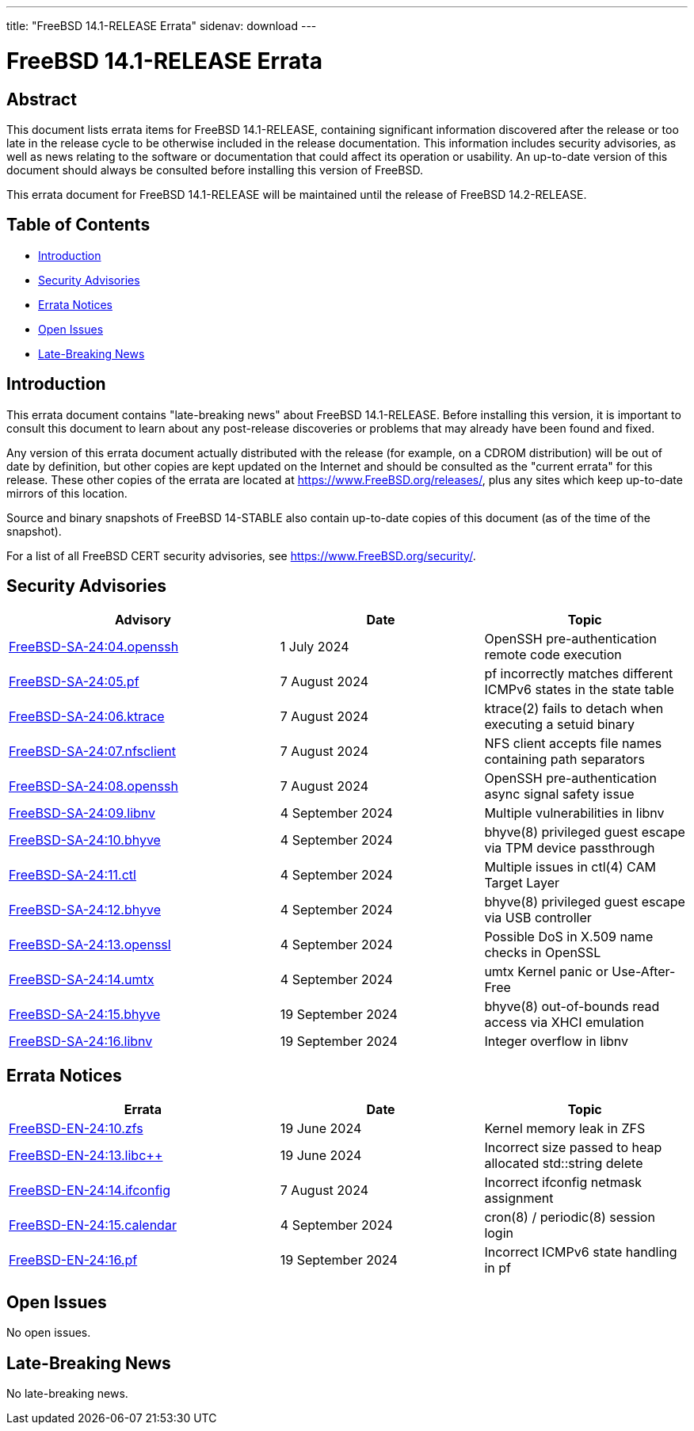 ---
title: "FreeBSD 14.1-RELEASE Errata"
sidenav: download
---

:release: 14.1-RELEASE
:releaseNext: 14.2-RELEASE
:releaseBranch: 14-STABLE

= FreeBSD {release} Errata

== Abstract

This document lists errata items for FreeBSD {release}, containing significant information discovered after the release or too late in the release cycle to be otherwise included in the release documentation.
This information includes security advisories, as well as news relating to the software or documentation that could affect its operation or usability.
An up-to-date version of this document should always be consulted before installing this version of FreeBSD.

This errata document for FreeBSD {release} will be maintained until the release of FreeBSD {releaseNext}.

== Table of Contents

* <<intro,Introduction>>
* <<security,Security Advisories>>
* <<errata,Errata Notices>>
* <<open-issues,Open Issues>>
* <<late-news,Late-Breaking News>>

[[intro]]
== Introduction

This errata document contains "late-breaking news" about FreeBSD {release}.
Before installing this version, it is important to consult this document to learn about any post-release discoveries or problems that may already have been found and fixed.

Any version of this errata document actually distributed with the release (for example, on a CDROM distribution) will be out of date by definition, but other copies are kept updated on the Internet and should be consulted as the "current errata" for this release.
These other copies of the errata are located at https://www.FreeBSD.org/releases/, plus any sites which keep up-to-date mirrors of this location.

Source and binary snapshots of FreeBSD {releaseBranch} also contain up-to-date copies of this document (as of the time of the snapshot).

For a list of all FreeBSD CERT security advisories, see https://www.FreeBSD.org/security/.

[[security]]
== Security Advisories

[width="100%",cols="40%,30%,30%",options="header",]
|===
|Advisory |Date |Topic
|link:https://www.FreeBSD.org/security/advisories/FreeBSD-SA-24:04.openssh.asc[FreeBSD-SA-24:04.openssh] |1 July 2024 |OpenSSH pre-authentication remote code execution
|link:https://www.FreeBSD.org/security/advisories/FreeBSD-SA-24:05.pf.asc[FreeBSD-SA-24:05.pf] |7 August 2024 |pf incorrectly matches different ICMPv6 states in the state table
|link:https://www.FreeBSD.org/security/advisories/FreeBSD-SA-24:06.ktrace.asc[FreeBSD-SA-24:06.ktrace] |7 August 2024 |ktrace(2) fails to detach when executing a setuid binary
|link:https://www.FreeBSD.org/security/advisories/FreeBSD-SA-24:07.nfsclient.asc[FreeBSD-SA-24:07.nfsclient] |7 August 2024 |NFS client accepts file names containing path separators
|link:https://www.FreeBSD.org/security/advisories/FreeBSD-SA-24:08.openssh.asc[FreeBSD-SA-24:08.openssh] |7 August 2024 |OpenSSH pre-authentication async signal safety issue
|link:https://www.FreeBSD.org/security/advisories/FreeBSD-SA-24:09.libnv.asc[FreeBSD-SA-24:09.libnv] |4 September 2024 |Multiple vulnerabilities in libnv
|link:https://www.FreeBSD.org/security/advisories/FreeBSD-SA-24:10.bhyve.asc[FreeBSD-SA-24:10.bhyve] |4 September 2024 |bhyve(8) privileged guest escape via TPM device passthrough
|link:https://www.FreeBSD.org/security/advisories/FreeBSD-SA-24:11.ctl.asc[FreeBSD-SA-24:11.ctl] |4 September 2024 |Multiple issues in ctl(4) CAM Target Layer
|link:https://www.FreeBSD.org/security/advisories/FreeBSD-SA-24:12.bhyve.asc[FreeBSD-SA-24:12.bhyve] |4 September 2024 |bhyve(8) privileged guest escape via USB controller
|link:https://www.FreeBSD.org/security/advisories/FreeBSD-SA-24:13.openssl.asc[FreeBSD-SA-24:13.openssl] |4 September 2024 |Possible DoS in X.509 name checks in OpenSSL
|link:https://www.FreeBSD.org/security/advisories/FreeBSD-SA-24:14.umtx.asc[FreeBSD-SA-24:14.umtx] |4 September 2024 |umtx Kernel panic or Use-After-Free
|link:https://www.FreeBSD.org/security/advisories/FreeBSD-SA-24:15.bhyve.asc[FreeBSD-SA-24:15.bhyve] |19 September 2024 |bhyve(8) out-of-bounds read access via XHCI emulation
|link:https://www.FreeBSD.org/security/advisories/FreeBSD-SA-24:16.libnv.asc[FreeBSD-SA-24:16.libnv] |19 September 2024 |Integer overflow in libnv
|===

[[errata]]
== Errata Notices

[width="100%",cols="40%,30%,30%",options="header",]
|===
|Errata |Date |Topic
|link:https://www.FreeBSD.org/security/advisories/FreeBSD-EN-24:10.zfs.asc[FreeBSD-EN-24:10.zfs] |19 June 2024 |Kernel memory leak in ZFS
|link:https://www.FreeBSD.org/security/advisories/FreeBSD-EN-24:13.libc{plus}{plus}.asc[FreeBSD-EN-24:13.libc{plus}{plus}] |19 June 2024 |Incorrect size passed to heap allocated std::string delete
|link:https://www.FreeBSD.org/security/advisories/FreeBSD-EN-24:14.ifconfig.asc[FreeBSD-EN-24:14.ifconfig] |7 August 2024 |Incorrect ifconfig netmask assignment
|link:https://www.FreeBSD.org/security/advisories/FreeBSD-EN-24:15.calendar.asc[FreeBSD-EN-24:15.calendar] |4 September 2024 |cron(8) / periodic(8) session login
|link:https://www.FreeBSD.org/security/advisories/FreeBSD-EN-24:16.pf.asc[FreeBSD-EN-24:16.pf] |19 September 2024 |Incorrect ICMPv6 state handling in pf
|===

[[open-issues]]
== Open Issues

No open issues.

[[late-news]]
== Late-Breaking News

No late-breaking news.
